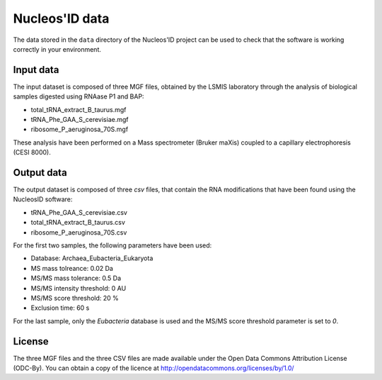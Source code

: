 Nucleos'ID data
===============

The data stored in the ``data`` directory of the Nucleos'ID project
can be used to check that the software is working correctly in your
environment.


Input data
----------

The input dataset is composed of three MGF files, obtained by the
LSMIS laboratory through the analysis of biological samples digested
using RNAase P1 and BAP:

* total_tRNA_extract_B_taurus.mgf

* tRNA_Phe_GAA_S_cerevisiae.mgf

* ribosome_P_aeruginosa_70S.mgf

These analysis have been performed on a Mass spectrometer (Bruker
maXis) coupled to a capillary electrophoresis (CESI 8000).


Output data
-----------

The output dataset is composed of three *csv* files, that contain the
RNA modifications that have been found using the NucleosID software:

* tRNA_Phe_GAA_S_cerevisiae.csv

* total_tRNA_extract_B_taurus.csv

* ribosome_P_aeruginosa_70S.csv

For the first two samples, the following parameters have been used:

* Database: Archaea_Eubacteria_Eukaryota

* MS mass tolreance: 0.02 Da

* MS/MS mass tolerance: 0.5 Da

* MS/MS intensity threshold: 0 AU

* MS/MS score threshold: 20 %

* Exclusion time: 60 s

For the last sample, only the *Eubacteria* database is used and the
MS/MS score threshold parameter is set to *0*.


License
-------

The three MGF files and the three CSV files are made available under the Open Data Commons Attribution
License (ODC-By). You can obtain a copy of the licence at
http://opendatacommons.org/licenses/by/1.0/
